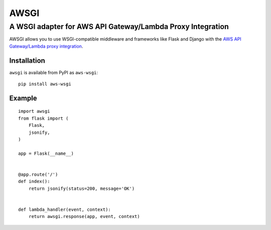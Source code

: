 =====
AWSGI
=====

A WSGI adapter for AWS API Gateway/Lambda Proxy Integration
===========================================================

AWSGI allows you to use WSGI-compatible middleware and frameworks like Flask and Django with the `AWS API Gateway/Lambda proxy integration <https://docs.aws.amazon.com/apigateway/latest/developerguide/api-gateway-set-up-simple-proxy.html>`_.

Installation
------------

``awsgi`` is available from PyPI as ``aws-wsgi``::

    pip install aws-wsgi

Example
-------

::

    import awsgi
    from flask import (
        Flask,
        jsonify,
    )

    app = Flask(__name__)


    @app.route('/')
    def index():
        return jsonify(status=200, message='OK')


    def lambda_handler(event, context):
        return awsgi.response(app, event, context)


